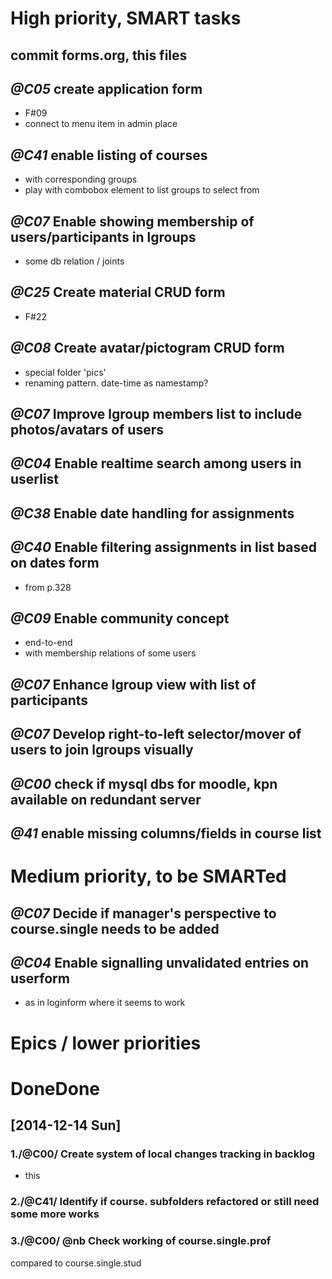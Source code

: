 * High priority, SMART tasks
** commit forms.org, this files

** /@C05/ create application form
	- F#09
	- connect to menu item in admin place

** /@C41/ enable listing of courses
	- with corresponding groups
	- play with combobox element to list groups to select from	

** /@C07/ Enable showing membership of users/participants in lgroups
	- some db relation / joints

** /@C25/ Create material CRUD form
	- F#22

** /@C08/ Create avatar/pictogram CRUD form
	- special folder 'pics'
	- renaming pattern. date-time as namestamp?
	
** /@C07/ Improve lgroup members list to include photos/avatars of users
	
** /@C04/ Enable realtime search among users in userlist

** /@C38/ Enable date handling for assignments

** /@C40/ Enable filtering assignments in list based on dates form
	- from p.328

** /@C09/ Enable community concept
	- end-to-end
	- with membership relations of some users	

** /@C07/ Enhance lgroup view with list of participants

** /@C07/ Develop right-to-left selector/mover of users to join lgroups visually

** /@C00/ check if mysql dbs for moodle, kpn available on redundant server

** /@41/ enable missing columns/fields in course list

* Medium priority, to be SMARTed

** /@C07/ Decide if manager's perspective to course.single needs to be added
** /@C04/ Enable signalling unvalidated entries on userform
	- as in loginform where it seems to work

* Epics / lower priorities


* DoneDone

** [2014-12-14 Sun]
*** 1./@C00/ Create system of local changes tracking in backlog
	 - this
*** 2./@C41/ Identify if course. subfolders refactored or still need some more works	
*** 3./@C00/ @nb Check working of course.single.prof
    compared to course.single.stud 
